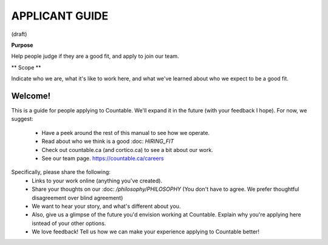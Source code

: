 APPLICANT GUIDE
===============

(draft)

**Purpose**

Help people judge if they are a good fit, and apply to join our team.

** Scope **

Indicate who we are, what it's like to work here, and what we've learned about who we expect to be a good fit.

Welcome!
--------

This is a guide for people applying to Countable. We'll expand it in the future (with your feedback I hope). For now, we suggest:

  - Have a peek around the rest of this manual to see how we operate.
  - Read about who we think is a good :doc: `HIRING_FIT`
  - Check out countable.ca (and cortico.ca) to see a bit about our work.
  - See our team page. https://countable.ca/careers

Specifically, please share the following:
  - Links to your work online (anything you've created).
  - Share your thoughts on our :doc: `/philosophy/PHILOSOPHY` (You don't have to agree. We prefer thoughtful disagreement over blind agreement)
  - We want to hear your story, and what's different about you.
  - Also, give us a glimpse of the future you'd envision working at Countable. Explain why you're applying here isntead of your other options.
  - We love feedback! Tell us how we can make your experience applying to Countable better!

